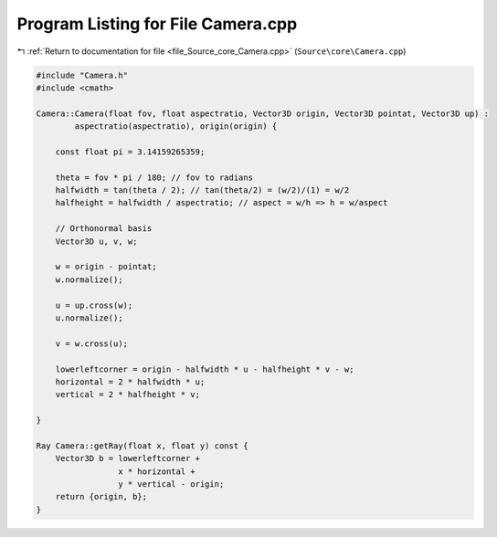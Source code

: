 
.. _program_listing_file_Source_core_Camera.cpp:

Program Listing for File Camera.cpp
===================================

|exhale_lsh| :ref:`Return to documentation for file <file_Source_core_Camera.cpp>` (``Source\core\Camera.cpp``)

.. |exhale_lsh| unicode:: U+021B0 .. UPWARDS ARROW WITH TIP LEFTWARDS

.. code-block:: cpp

   #include "Camera.h"
   #include <cmath>
   
   Camera::Camera(float fov, float aspectratio, Vector3D origin, Vector3D pointat, Vector3D up) :
           aspectratio(aspectratio), origin(origin) {
   
       const float pi = 3.14159265359;
       
       theta = fov * pi / 180; // fov to radians
       halfwidth = tan(theta / 2); // tan(theta/2) = (w/2)/(1) = w/2
       halfheight = halfwidth / aspectratio; // aspect = w/h => h = w/aspect
   
       // Orthonormal basis
       Vector3D u, v, w;
   
       w = origin - pointat;
       w.normalize();
   
       u = up.cross(w);
       u.normalize();
   
       v = w.cross(u);
   
       lowerleftcorner = origin - halfwidth * u - halfheight * v - w;
       horizontal = 2 * halfwidth * u;
       vertical = 2 * halfheight * v;
   
   }
   
   Ray Camera::getRay(float x, float y) const {
       Vector3D b = lowerleftcorner +
                    x * horizontal +
                    y * vertical - origin;
       return {origin, b};
   }
